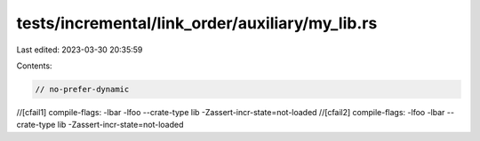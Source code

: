 tests/incremental/link_order/auxiliary/my_lib.rs
================================================

Last edited: 2023-03-30 20:35:59

Contents:

.. code-block:: rs

    // no-prefer-dynamic
//[cfail1] compile-flags: -lbar -lfoo --crate-type lib -Zassert-incr-state=not-loaded
//[cfail2] compile-flags: -lfoo -lbar --crate-type lib -Zassert-incr-state=not-loaded


